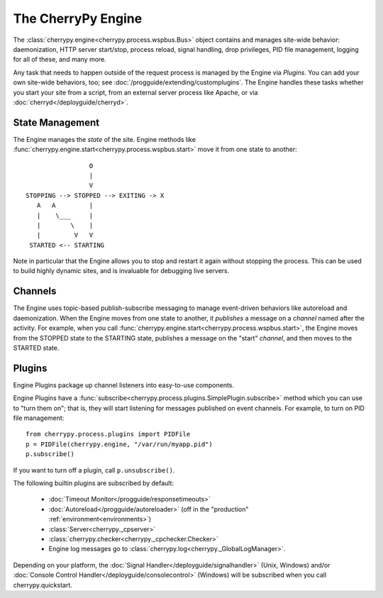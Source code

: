 *******************
The CherryPy Engine
*******************

The :class:`cherrypy.engine<cherrypy.process.wspbus.Bus>` object contains and
manages site-wide behavior: daemonization, HTTP server start/stop, process
reload, signal handling, drop privileges, PID file management, logging for
all of these, and many more.

Any task that needs to happen outside of the request process is managed by
the Engine via *Plugins*. You can add your own site-wide
behaviors, too; see :doc:`/progguide/extending/customplugins`. The Engine
handles these tasks whether you start your site from a script, from an external
server process like Apache, or via :doc:`cherryd</deployguide/cherryd>`.

State Management
================

The Engine manages the *state* of the site. Engine methods like
:func:`cherrypy.engine.start<cherrypy.process.wspbus.start>` move it
from one state to another::

                        O
                        |
                        V
       STOPPING --> STOPPED --> EXITING -> X
          A   A         |
          |    \___     |
          |        \    |
          |         V   V
        STARTED <-- STARTING

Note in particular that the Engine allows you to stop and restart it again
without stopping the process. This can be used to build highly dynamic sites,
and is invaluable for debugging live servers.

Channels
========

The Engine uses topic-based publish-subscribe messaging to manage event-driven
behaviors like autoreload and daemonization. When the Engine moves from one
state to another, it *publishes* a message on a *channel* named after the
activity. For example, when you call
:func:`cherrypy.engine.start<cherrypy.process.wspbus.start>`, the Engine
moves from the STOPPED state to the STARTING state, publishes a message on
the "start" *channel*, and then moves to the STARTED state.

.. _plugins:

Plugins
=======

Engine Plugins package up channel listeners into easy-to-use components.

Engine Plugins have a :func:`subscribe<cherrypy.process.plugins.SimplePlugin.subscribe>`
method which you can use to "turn them on"; that is, they will start listening
for messages published on event channels. For example, to turn on PID file
management::

    from cherrypy.process.plugins import PIDFile
    p = PIDFile(cherrypy.engine, "/var/run/myapp.pid")
    p.subscribe()

If you want to turn off a plugin, call ``p.unsubscribe()``.

The following builtin plugins are subscribed by default:

 * :doc:`Timeout Monitor</progguide/responsetimeouts>`
 * :doc:`Autoreload</progguide/autoreloader>` (off in the "production" :ref:`environment<environments>`)
 * :class:`Server<cherrypy._cpserver>`
 * :class:`cherrypy.checker<cherrypy._cpchecker.Checker>`
 * Engine log messages go to :class:`cherrypy.log<cherrypy._GlobalLogManager>`.

Depending on your platform, the :doc:`Signal Handler</deployguide/signalhandler>`
(Unix, Windows) and/or :doc:`Console Control Handler</deployguide/consolecontrol>`
(Windows) will be subscribed when you call cherrypy.quickstart.

